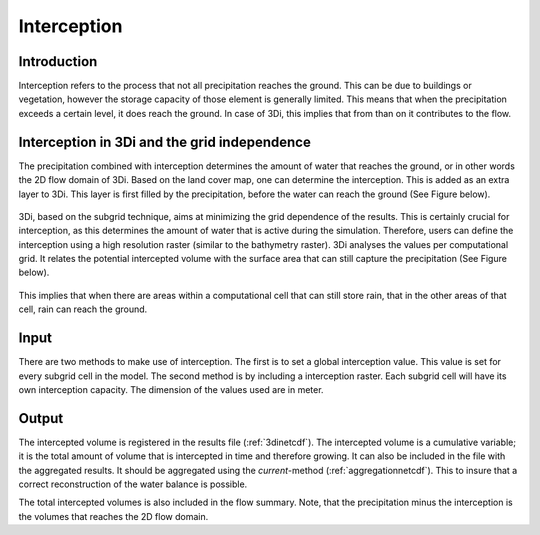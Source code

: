 .. _interception:

Interception
=============

Introduction
----------------

Interception refers to the process that not all precipitation reaches the ground. This can be due to buildings or vegetation, however the storage capacity of those element is generally limited. This means that when the precipitation exceeds a certain level, it does reach the ground. In case of 3Di, this implies that from than on it contributes to the flow.

Interception in 3Di and the grid independence
----------------------------------------------------

The precipitation combined with interception determines the amount of water that reaches the ground, or in other words the 2D flow domain of 3Di. Based on the land cover map, one can determine the interception. This is added as an extra layer to 3Di. This layer is first filled by the precipitation, before the water can reach the ground (See Figure below). 

.. figure:: image/b_interception_overview.png
   :alt: interception overview
   
3Di, based on the subgrid technique, aims at minimizing the grid dependence of the results. This is certainly crucial for interception, as this determines the amount of water that is active during the simulation. Therefore, users can define the interception using a high resolution raster (similar to the bathymetry raster). 3Di analyses the values per computational grid. It relates the potential intercepted volume with the surface area that can still capture the precipitation (See Figure below). 

.. figure:: image/b_interception_grid.png
   :alt: interception grid

This implies that when there are areas within a computational cell that can still store rain, that in the other areas of that cell, rain can reach the ground.
   
   
Input
----------

There are two methods to make use of interception. The first is to set a global interception value. This value is set for every subgrid cell in the model. The second method is by including a interception raster. Each subgrid cell will have its own 
interception capacity. The dimension of the values used are in meter.

Output
-----------

The intercepted volume is registered in the results file (:ref:`3dinetcdf`). The intercepted volume is a cumulative variable; it is the total amount of volume that is intercepted in time and therefore growing. It can also be included in the file with the aggregated results. It should be aggregated using the *current*-method (:ref:`aggregationnetcdf`). This to insure that a correct reconstruction of the water balance is possible.

The total intercepted volumes is also included in the flow summary. Note, that the precipitation minus the interception is the volumes that reaches the 2D flow domain.